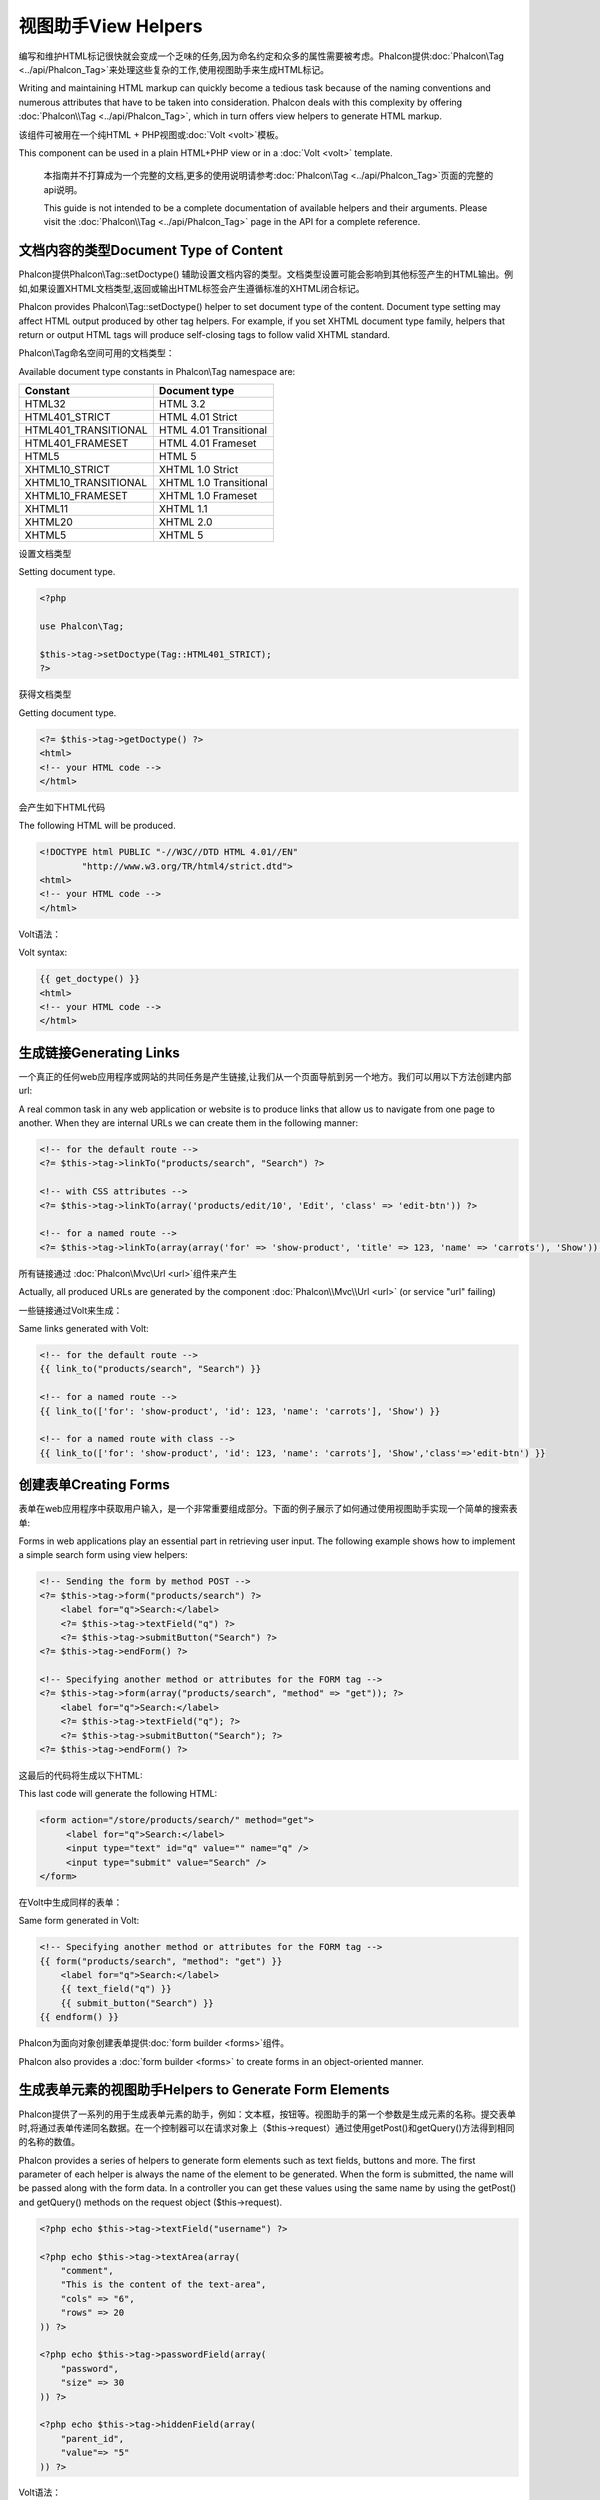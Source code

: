 视图助手View Helpers
======================
编写和维护HTML标记很快就会变成一个乏味的任务,因为命名约定和众多的属性需要被考虑。Phalcon提供:doc:`Phalcon\\Tag <../api/Phalcon_Tag>`来处理这些复杂的工作,使用视图助手来生成HTML标记。

Writing and maintaining HTML markup can quickly become a tedious task because of the naming conventions and numerous attributes that have to
be taken into consideration. Phalcon deals with this complexity by offering :doc:`Phalcon\\Tag <../api/Phalcon_Tag>`, which in turn offers
view helpers to generate HTML markup.

该组件可被用在一个纯HTML + PHP视图或:doc:`Volt <volt>`模板。

This component can be used in a plain HTML+PHP view or in a :doc:`Volt <volt>` template.

.. highlights::

    本指南并不打算成为一个完整的文档,更多的使用说明请参考:doc:`Phalcon\\Tag <../api/Phalcon_Tag>`页面的完整的api说明。

    This guide is not intended to be a complete documentation of available helpers and their arguments. Please visit
    the :doc:`Phalcon\\Tag <../api/Phalcon_Tag>` page in the API for a complete reference.

文档内容的类型Document Type of Content
-----------------------------------------------
Phalcon提供Phalcon\\Tag::setDoctype() 辅助设置文档内容的类型。文档类型设置可能会影响到其他标签产生的HTML输出。例如,如果设置XHTML文档类型,返回或输出HTML标签会产生遵循标准的XHTML闭合标记。

Phalcon provides Phalcon\\Tag::setDoctype() helper to set document type of the content. Document type setting may affect HTML output produced by other tag helpers.
For example, if you set XHTML document type family, helpers that return or output HTML tags will produce self-closing tags to follow valid XHTML standard.

Phalcon\\Tag命名空间可用的文档类型：

Available document type constants in Phalcon\\Tag namespace are:

+----------------------+------------------------+
| Constant             | Document type          |
+======================+========================+
| HTML32               | HTML 3.2               |
+----------------------+------------------------+
| HTML401_STRICT       | HTML 4.01 Strict       |
+----------------------+------------------------+
| HTML401_TRANSITIONAL | HTML 4.01 Transitional |
+----------------------+------------------------+
| HTML401_FRAMESET     | HTML 4.01 Frameset     |
+----------------------+------------------------+
| HTML5                | HTML 5                 |
+----------------------+------------------------+
| XHTML10_STRICT       | XHTML 1.0 Strict       |
+----------------------+------------------------+
| XHTML10_TRANSITIONAL | XHTML 1.0 Transitional |
+----------------------+------------------------+
| XHTML10_FRAMESET     | XHTML 1.0 Frameset     |
+----------------------+------------------------+
| XHTML11              | XHTML 1.1              |
+----------------------+------------------------+
| XHTML20              | XHTML 2.0              |
+----------------------+------------------------+
| XHTML5               | XHTML 5                |
+----------------------+------------------------+

设置文档类型

Setting document type.

.. code-block:: php

    <?php

    use Phalcon\Tag;

    $this->tag->setDoctype(Tag::HTML401_STRICT);
    ?>

获得文档类型	
	
Getting document type.

.. code-block:: html+php

    <?= $this->tag->getDoctype() ?>
    <html>
    <!-- your HTML code -->
    </html>

会产生如下HTML代码	
	
The following HTML will be produced.

.. code-block:: html

    <!DOCTYPE html PUBLIC "-//W3C//DTD HTML 4.01//EN"
            "http://www.w3.org/TR/html4/strict.dtd">
    <html>
    <!-- your HTML code -->
    </html>

Volt语法：	
	
Volt syntax:

.. code-block:: html+jinja

    {{ get_doctype() }}
    <html>
    <!-- your HTML code -->
    </html>

生成链接Generating Links
-------------------------------
一个真正的任何web应用程序或网站的共同任务是产生链接,让我们从一个页面导航到另一个地方。我们可以用以下方法创建内部url:

A real common task in any web application or website is to produce links that allow us to navigate from one page to another.
When they are internal URLs we can create them in the following manner:

.. code-block:: html+php

    <!-- for the default route -->
    <?= $this->tag->linkTo("products/search", "Search") ?>

    <!-- with CSS attributes -->
    <?= $this->tag->linkTo(array('products/edit/10', 'Edit', 'class' => 'edit-btn')) ?>

    <!-- for a named route -->
    <?= $this->tag->linkTo(array(array('for' => 'show-product', 'title' => 123, 'name' => 'carrots'), 'Show')) ?>

所有链接通过 :doc:`Phalcon\\Mvc\\Url <url>`组件来产生	
	
Actually, all produced URLs are generated by the component :doc:`Phalcon\\Mvc\\Url <url>` (or service "url" failing)

一些链接通过Volt来生成：

Same links generated with Volt:

.. code-block:: html+jinja

    <!-- for the default route -->
    {{ link_to("products/search", "Search") }}

    <!-- for a named route -->
    {{ link_to(['for': 'show-product', 'id': 123, 'name': 'carrots'], 'Show') }}

    <!-- for a named route with class -->
    {{ link_to(['for': 'show-product', 'id': 123, 'name': 'carrots'], 'Show','class'=>'edit-btn') }}

创建表单Creating Forms
-------------------------
表单在web应用程序中获取用户输入，是一个非常重要组成部分。下面的例子展示了如何通过使用视图助手实现一个简单的搜索表单:

Forms in web applications play an essential part in retrieving user input. The following example shows how to implement a simple search form using view helpers:

.. code-block:: html+php

    <!-- Sending the form by method POST -->
    <?= $this->tag->form("products/search") ?>
        <label for="q">Search:</label>
        <?= $this->tag->textField("q") ?>
        <?= $this->tag->submitButton("Search") ?>
    <?= $this->tag->endForm() ?>

    <!-- Specifying another method or attributes for the FORM tag -->
    <?= $this->tag->form(array("products/search", "method" => "get")); ?>
        <label for="q">Search:</label>
        <?= $this->tag->textField("q"); ?>
        <?= $this->tag->submitButton("Search"); ?>
    <?= $this->tag->endForm() ?>

这最后的代码将生成以下HTML:	
	
This last code will generate the following HTML:

.. code-block:: html

    <form action="/store/products/search/" method="get">
         <label for="q">Search:</label>
         <input type="text" id="q" value="" name="q" />
         <input type="submit" value="Search" />
    </form>

在Volt中生成同样的表单：	
	
Same form generated in Volt:

.. code-block:: html+jinja

    <!-- Specifying another method or attributes for the FORM tag -->
    {{ form("products/search", "method": "get") }}
        <label for="q">Search:</label>
        {{ text_field("q") }}
        {{ submit_button("Search") }}
    {{ endform() }}

Phalcon为面向对象创建表单提供:doc:`form builder <forms>`组件。
	
Phalcon also provides a :doc:`form builder <forms>` to create forms in an object-oriented manner.

生成表单元素的视图助手Helpers to Generate Form Elements
---------------------------------------------------------------
Phalcon提供了一系列的用于生成表单元素的助手，例如：文本框，按钮等。视图助手的第一个参数是生成元素的名称。提交表单时,将通过表单传递同名数据。在一个控制器可以在请求对象上（$this->request）通过使用getPost()和getQuery()方法得到相同的名称的数值。

Phalcon provides a series of helpers to generate form elements such as text fields, buttons and more. The first parameter of each helper is always the name of the element to be generated. When the form is submitted, the name will be passed along with the form data. In a controller you can get these values using the same name by using the getPost() and getQuery() methods on the request object ($this->request).

.. code-block::  html+php

    <?php echo $this->tag->textField("username") ?>

    <?php echo $this->tag->textArea(array(
        "comment",
        "This is the content of the text-area",
        "cols" => "6",
        "rows" => 20
    )) ?>

    <?php echo $this->tag->passwordField(array(
        "password",
        "size" => 30
    )) ?>

    <?php echo $this->tag->hiddenField(array(
        "parent_id",
        "value"=> "5"
    )) ?>

Volt语法：	
	
Volt syntax:

.. code-block::  html+jinja

    {{ text_field("username") }}

    {{ text_area("comment", "This is the content", "cols": "6", "rows": 20) }}

    {{ password_field("password", "size": 30) }}

    {{ hidden_field("parent_id", "value": "5") }}

做筛选框Making Select Boxes
-------------------------------------
生成选择框是很容易的,尤其是如果相关数据存储在PHP关联数组。选择元素的视图助手为Phalcon\\Tag::select() 和Phalcon\\Tag::selectStatic()。Phalcon\\Tag::select()是专门设计用于处理:doc:`Phalcon\\Mvc\\Model <models>`数据的,Phalcon\\Tag::selectStatic()可以使用PHP数组。

Generating select boxes (select box) is easy, especially if the related data is stored in PHP associative arrays. The helpers for select elements are Phalcon\\Tag::select() and Phalcon\\Tag::selectStatic().
Phalcon\\Tag::select() has been was specifically designed to work with :doc:`Phalcon\\Mvc\\Model <models>`, while Phalcon\\Tag::selectStatic() can with PHP arrays.

.. code-block:: php

    <?php

    // Using data from a resultset
    echo $this->tag->select(
        array(
            "productId",
            Products::find("type = 'vegetables'"),
            "using" => array("id", "name")
        )
    );

    // Using data from an array
    echo $this->tag->selectStatic(
        array(
            "status",
            array(
                "A" => "Active",
                "I" => "Inactive",
            )
        )
    );

将会产生如下HTML代码：	
	
The following HTML will generated:

.. code-block:: html

    <select id="productId" name="productId">
        <option value="101">Tomato</option>
        <option value="102">Lettuce</option>
        <option value="103">Beans</option>
    </select>

    <select id="status" name="status">
        <option value="A">Active</option>
        <option value="I">Inactive</option>
    </select>

可以添加一个空白的option到产生的html中：	
	
You can add an "empty" option to the generated HTML:

.. code-block:: php

    <?php

    // Creating a Select Tag with an empty option
    echo $this->tag->select(
        array(
            "productId",
            Products::find("type = 'vegetables'"),
            "using" => array("id", "name"),
            "useEmpty" => true
        )
    );

.. code-block:: html

    <select id="productId" name="productId">
        <option value="">Choose..</option>
        <option value="101">Tomato</option>
        <option value="102">Lettuce</option>
        <option value="103">Beans</option>
    </select>

.. code-block:: php

    <?php

    // Creating a Select Tag with an empty option with default text
    echo $this->tag->select(
        array(
            'productId',
            Products::find("type = 'vegetables'"),
            'using'      => array('id', "name"),
            'useEmpty'   => true,
            'emptyText'  => 'Please, choose one...',
            'emptyValue' => '@'
        )
    );

.. code-block:: html

    <select id="productId" name="productId">
        <option value="@">Please, choose one..</option>
        <option value="101">Tomato</option>
        <option value="102">Lettuce</option>
        <option value="103">Beans</option>
    </select>

用Volt实现如上的代码：	
	
Volt syntax for above example:

.. code-block:: jinja

    {# Creating a Select Tag with an empty option with default text #}
    {{ select('productId', products, 'using': ['id', 'name'],
        'useEmpty': true, 'emptyText': 'Please, choose one...', 'emptyValue': '@') }}

HTML属性赋值Assigning HTML attributes
-------------------------------------------
所有的视图助手接受数组作为其第一个参数，可以包含额外的HTML属性用于元素的生成。

All the helpers accept an array as their first parameter which can contain additional HTML attributes for the element generated.

.. code-block:: html+php

    <?php $this->tag->textField(
        array(
            "price",
            "size"        => 20,
            "maxlength"   => 30,
            "placeholder" => "Enter a price",
        )
    ) ?>

使用Volt如下：	
	
or using Volt:

.. code-block:: jinja

    {{ text_field("price", "size": 20, "maxlength": 30, "placeholder": "Enter a price") }}

产生的html如下：	
	
The following HTML is generated:

.. code-block:: html

    <input type="text" name="price" id="price" size="20" maxlength="30"
        placeholder="Enter a price" />

设置视图助手值Setting Helper Values
--------------------------------------

控制器中视图助手From Controllers
^^^^^^^^^^^^^^^^^^^^^^^^^^^^^^^^^^^
在MVC框架为表单元素在视图中设置特定的默认值是一个好的编程原则。可以直接从控制器使用Phalcon\\Tag::setDefault()设置这些值。这个助手预先设置了所有在视图中其他助手的默认值。如果任何助手中名称匹配预加载的默认值,则将使用这个默认值,除非是在视图中直接指定一个默认值。

It is a good programming principle for MVC frameworks to set specific values for form elements in the view.
You can set those values directly from the controller using Phalcon\\Tag::setDefault().
This helper preloads a value for any helpers present in the view. If any helper in the view has
a name that matches the preloaded value, it will use it, unless a value is directly assigned on the helper in the view.

.. code-block:: php

    <?php

    use Phalcon\Mvc\Controller;

    class ProductsController extends Controller
    {

        public function indexAction()
        {
            $this->tag->setDefault("color", "Blue");
        }

    }

在视图中，selectStatic助手匹配的值将会使用默认值，在这个例子中就是color	
	
At the view, a selectStatic helper matches the same index used to preset the value. In this case "color":

.. code-block:: php

    <?php

    echo $this->tag->selectStatic(
        array(
            "color",
            array(
                "Yellow" => "Yellow",
                "Blue"   => "Blue",
                "Red"    => "Red"
            )
        )
    );

将会产生如下"Blue"为选中状态的默认值：	
	
This will generate the following select tag with the value "Blue" selected:

.. code-block:: html

    <select id="color" name="color">
        <option value="Yellow">Yellow</option>
        <option value="Blue" selected="selected">Blue</option>
        <option value="Red">Red</option>
    </select>

	
	
请求中的视图助手From the Request
^^^^^^^^^^^^^^^^^^^^^^^^^^^^^^^^^^^^^
 :doc:`Phalcon\\Tag <../api/Phalcon_Tag>`提供一个特殊功能，在请求的时候视图助手提供了简便的验证提示信息并且不会丢失已经输入的信息。

A special feature that the :doc:`Phalcon\\Tag <../api/Phalcon_Tag>` helpers have is that they keep the values
of form helpers between requests. This way you can easily show validation messages without losing entered data.

直接设置值Specifying values directly
^^^^^^^^^^^^^^^^^^^^^^^^^^^^^^^^^^^^^^
视图助手都有"value"属性。可以直接设置视图助手的值。如果直接设置了值，则将忽略setDefault()设置的值以及请求过来的值。

Every form helper supports the parameter "value". With it you can specify a value for the helper directly.
When this parameter is present, any preset value using setDefault() or via request will be ignored.

动态设置文档标题Changing dynamically the Document Title
--------------------------------------------------------
:doc:`Phalcon\\Tag <../api/Phalcon_Tag>`提供了在控制器中动态改变文档标题的功能。

:doc:`Phalcon\\Tag <../api/Phalcon_Tag>` offers helpers to change dynamically the document title from the controller.
The following example demonstrates just that:

.. code-block:: php

    <?php

    use Phalcon\Mvc\Controller;

    class PostsController extends Controller
    {

        public function initialize()
        {
            $this->tag->setTitle("Your Website");
        }

        public function indexAction()
        {
            $this->tag->prependTitle("Index of Posts - ");
        }

    }

.. code-block:: html+php

    <html>
        <head>
            <?php echo $this->tag->getTitle(); ?>
        </head>
        <body>

        </body>
    </html>

将会产生如下代码：	
	
The following HTML will generated:

.. code-block:: html+php

    <html>
        <head>
            <title>Index of Posts - Your Website</title>
        </head>
          <body>

          </body>
    </html>

静态内容助手Static Content Helpers
-----------------------------------
:doc:`Phalcon\\Tag <../api/Phalcon_Tag>`提供了产生script, link 或者 img的标签。帮助我们快速产生代码。

:doc:`Phalcon\\Tag <../api/Phalcon_Tag>` also provide helpers to generate tags such as script, link or img. They aid in quick and easy generation of the static resources of your application

图片Images
^^^^^^^^^^^^^^^^^
.. code-block:: php

    <?php

    // Generate <img src="/your-app/img/hello.gif">
    echo $this->tag->image("img/hello.gif");

    // Generate <img alt="alternative text" src="/your-app/img/hello.gif">
    echo $this->tag->image(
        array(
           "img/hello.gif",
           "alt" => "alternative text"
        )
    );

Volt 语法:	
	
Volt syntax:

.. code-block:: jinja

    {# Generate <img src="/your-app/img/hello.gif"> #}
    {{ image("img/hello.gif") }}

    {# Generate <img alt="alternative text" src="/your-app/img/hello.gif"> #}
    {{ image("img/hello.gif", "alt": "alternative text") }}

css样式Stylesheets
^^^^^^^^^^^^^^^^^^^^^^^^^^^^^
.. code-block:: php

    <?php

    // Generate <link rel="stylesheet" href="http://fonts.googleapis.com/css?family=Rosario" type="text/css">
    echo $this->tag->stylesheetLink("http://fonts.googleapis.com/css?family=Rosario", false);

    // Generate <link rel="stylesheet" href="/your-app/css/styles.css" type="text/css">
    echo $this->tag->stylesheetLink("css/styles.css");

Volt 语法:	
	
Volt syntax:

.. code-block:: jinja

    {# Generate <link rel="stylesheet" href="http://fonts.googleapis.com/css?family=Rosario" type="text/css"> #}
    {{ stylesheet_link("http://fonts.googleapis.com/css?family=Rosario", false) }}

    {# Generate <link rel="stylesheet" href="/your-app/css/styles.css" type="text/css"> #}
    {{ stylesheet_link("css/styles.css") }}

Javascript
^^^^^^^^^^
.. code-block:: php

    <?php

    // Generate <script src="http://localhost/javascript/jquery.min.js" type="text/javascript"></script>
    echo $this->tag->javascriptInclude("http://localhost/javascript/jquery.min.js", false);

    // Generate <script src="/your-app/javascript/jquery.min.js" type="text/javascript"></script>
    echo $this->tag->javascriptInclude("javascript/jquery.min.js");

Volt 语法:	
	
Volt syntax:

.. code-block:: jinja

    {# Generate <script src="http://localhost/javascript/jquery.min.js" type="text/javascript"></script> #}
    {{ javascript_include("http://localhost/javascript/jquery.min.js", false) }}

    {# Generate <script src="/your-app/javascript/jquery.min.js" type="text/javascript"></script> #}
    {{ javascript_include("javascript/jquery.min.js") }}

HTML5 对象 HTML5 elements - generic HTML helper
^^^^^^^^^^^^^^^^^^^^^^^^^^^^^^^^^^^^^^^^^^^^^^^^^^^^^^^^^^
Phalcon 提供了生成任何HTML元素的标签助手。由开发人员为视图助手生成一个有效的HTML元素名。

Phalcon offers a generic HTML helper that allows the generation of any kind of HTML element. It is up to the developer to produce a valid HTML element name to the helper.


.. code-block:: php

    <?php

    // Generate
    // <canvas id="canvas1" width="300" class="cnvclass">
    // This is my canvas
    // </canvas>
    echo $this->tag->tagHtml("canvas", array("id" => "canvas1", "width" => "300", "class" => "cnvclass"), false, true, true);
    echo "This is my canvas";
    echo $this->tag->tagHtmlClose("canvas");

Volt 语法:	
	
Volt syntax:

.. code-block:: html+jinja

    {# Generate
    <canvas id="canvas1" width="300" class="cnvclass">
    This is my canvas
    </canvas> #}
    {{ tag_html("canvas", ["id": "canvas1", width": "300", "class": "cnvclass"], false, true, true) }}
        This is my canvas
    {{ tag_html_close("canvas") }}


标签服务Tag Service
-------------------------
:doc:`Phalcon\\Tag <../api/Phalcon_Tag>`通过使用’tag‘服务来生效。这就意味着在应用中任何包含服务应用的地方可以使用它。

:doc:`Phalcon\\Tag <../api/Phalcon_Tag>` is available via the 'tag' service, this means you can access it from any part
of the application where the services container is located:

.. code-block:: php

    <?php echo $this->tag->linkTo('pages/about', 'About') ?>

可以方便的定义一个新的视图助手去替换服务容器中的’tag‘服务：	
	
You can easily add new helpers to a custom component replacing the service 'tag' in the services container:

.. code-block:: php

    <?php

    use Phalcon\Tag;

    class MyTags extends Tag
    {
        //...

        //Create a new helper
        static public function myAmazingHelper($parameters)
        {
            //...
        }

        //Override an existing method
        static public function textField($parameters)
        {
            //...
        }
    }

然后替换’tag‘服务定义：	
	
Then change the definition of the service 'tag':

.. code-block:: php

    <?php

    $di['tag'] = function() {
        return new MyTags();
    };

创建助手Creating your own helpers
----------------------------------------
可以方便的创建助手，第一步，在controller和models的同级目录创建一个以视图助手名称命名的文件，在文件中创建一个``MyTags.php``文件。如``/app/customhelpers/MyTags.php``目录结构。在``MyTags.php``文件中我们扩展 :doc:`Phalcon\\Tag <../api/Phalcon_Tag>` 并实现自己的代码。下面就是自定义助手的例子：

You can easily create your own helpers. First, start by creating a new folder within the same directory as your controllers and models. Give it a title that is relative to what you are creating. For our example here, we can call it "customhelpers". Next we will create a new file titled ``MyTags.php`` within this new directory. At this point, we have a structure that looks similar to : ``/app/customhelpers/MyTags.php``. In ``MyTags.php``, we will extend the :doc:`Phalcon\\Tag <../api/Phalcon_Tag>` and implement your own helper. Below is a simple example of a custom helper:

.. code-block:: php

    <?php

    use Phalcon\Tag;

    class MyTags extends Tag
    {

        /**
         * Generates a widget to show a HTML5 audio tag
         *
         * @param array
         * @return string
         */
        static public function audioField($parameters)
        {

            // Converting parameters to array if it is not
            if (!is_array($parameters)) {
                $parameters = array($parameters);
            }

            // Determining attributes "id" and "name"
            if (!isset($parameters[0])) {
                $parameters[0] = $parameters["id"];
            }

            $id = $parameters[0];
            if (!isset($parameters["name"])) {
                $parameters["name"] = $id;
            } else {
                if (!$parameters["name"]) {
                    $parameters["name"] = $id;
                }
            }

            // Determining widget value,
            // \Phalcon\Tag::setDefault() allows to set the widget value
            if (isset($parameters["value"])) {
                $value = $parameters["value"];
                unset($parameters["value"]);
            } else {
                $value = self::getValue($id);
            }

            // Generate the tag code
            $code = '<audio id="'.$id.'" value="'.$value.'" ';
            foreach ($parameters as $key => $attributeValue) {
                if (!is_integer($key)) {
                    $code.= $key.'="'.$attributeValue.'" ';
                }
            }
            $code.=" />";

            return $code;
        }

    }

创建完自定义助手后，我们需要在index.php中自动加载上我们的助手目录。	
	
After creating our custom helper, we will autoload the new directory that contains our helper class from our "index.php" located in the public directory.

.. code-block:: php

    <?php

    use Phalcon\Loader;
    use Phalcon\Mvc\Application;
    use Phalcon\DI\FactoryDefault();
    use Phalcon\Exception as PhalconException;

    try {

        $loader = new Loader();
        $loader->registerDirs(array(
            '../app/controllers',
            '../app/models',
            '../app/customhelpers' // Add the new helpers folder
        ))->register();

        $di = new FactoryDefault();

        // Assign our new tag a definition so we can call it
        $di->set('MyTags',  function()
        {
            return new MyTags();
        });

        $application = new Application($di);
        echo $application->handle()->getContent();

        } catch(PhalconException $e) {
             echo "PhalconException: ", $e->getMessage();
        }

    }

现在我们就可以视图中使用我们的新视图助手了：
	
Now you are ready to use your new helper within your views:

.. code-block:: php

    <body>

        <?php

        echo MyTags::audioField(array(
            'name'  => 'test',
            'id'    => 'audio_test',
            'src'   => '/path/to/audio.mp3'
            ));
        ?>

    </body>

下面我们将介绍一个非常快的PHP模板引擎 :doc:`Volt <volt>` ,在里面我们使用和Phalcon\\Tag相同的语法。

In next chapter, we'll talk about :doc:`Volt <volt>` a faster template engine for PHP, where you can use a
more friendly syntax for using helpers provided by Phalcon\\Tag.
